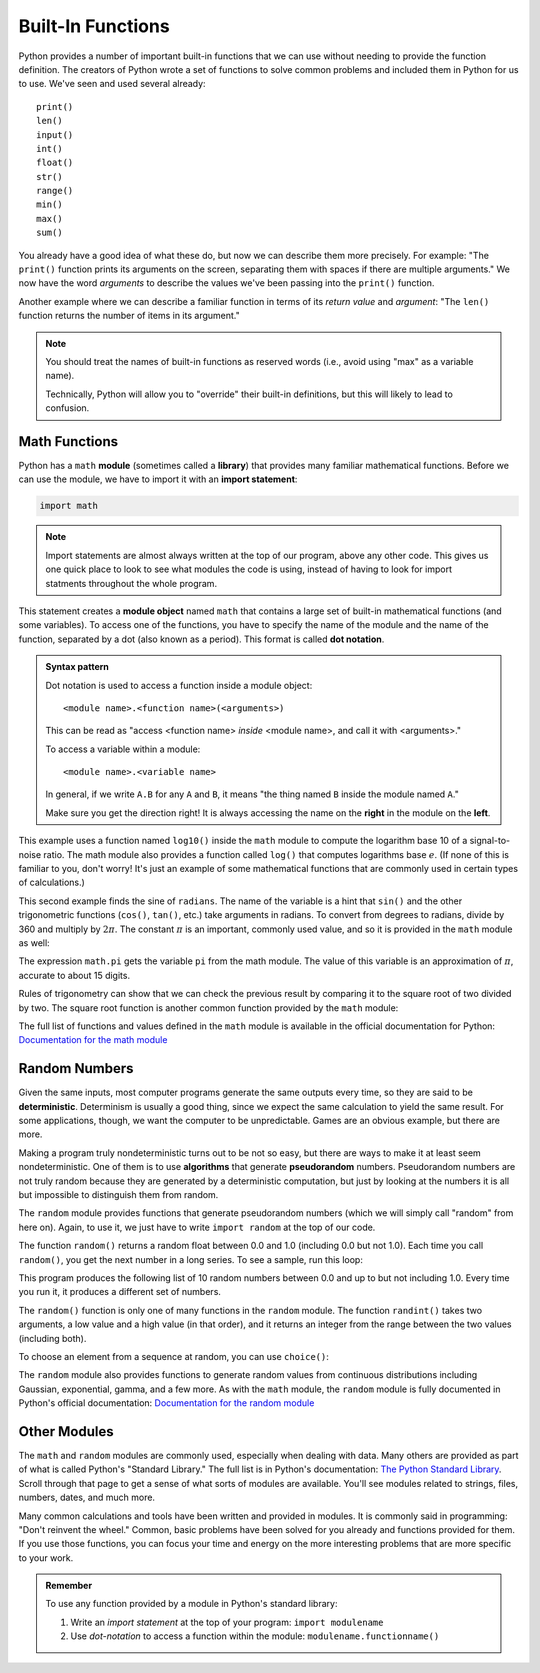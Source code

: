 
Built-In Functions
------------------

Python provides a number of important built-in functions that we can use
without needing to provide the function definition. The creators of
Python wrote a set of functions to solve common problems and included
them in Python for us to use.  We've seen and used several already:

::

   print()
   len()
   input()
   int()
   float()
   str()
   range()
   min()
   max()
   sum()

You already have a good idea of what these do, but now we can describe them
more precisely.  For example: "The ``print()`` function prints its arguments on
the screen, separating them with spaces if there are multiple arguments."  We
now have the word *arguments* to describe the values we've been passing into
the ``print()`` function.

Another example where we can describe a familiar function in terms of its *return value*
and *argument*: "The ``len()`` function returns the number of items in
its argument."  

.. note::

   You should treat the names of built-in functions as reserved words
   (i.e., avoid using "max" as a variable name).

   Technically, Python will allow you to "override" their built-in definitions,
   but this will likely to lead to confusion.

.. index:: math module, math library
.. index:: module, module object

Math Functions
~~~~~~~~~~~~~~

Python has a ``math`` **module** (sometimes called a **library**) that provides
many familiar mathematical functions. Before we can use the module, we
have to import it with an **import statement**:

.. code:: python

   import math

.. note::

   Import statements are almost always written at the top of our program,
   above any other code.  This gives us one quick place to look to see what
   modules the code is using, instead of having to look for import statments
   throughout the whole program.

.. index:: dot notation

.. _dot-notation:

This statement creates a **module object** named ``math`` that contains a
large set of built-in mathematical functions (and some variables).  To access
one of the functions, you have to specify the name of the module and the name
of the function, separated by a dot (also known as a period). This format is
called **dot notation**.

.. admonition:: Syntax pattern

   Dot notation is used to access a function inside a module object:

   ::

      <module name>.<function name>(<arguments>)

   This can be read as "access <function name> *inside* <module name>, and call
   it with <arguments>."

   To access a variable within a module:

   ::

      <module name>.<variable name>

   In general, if we write ``A.B`` for any ``A`` and ``B``, it means "the thing named ``B`` inside the module named ``A``."

   Make sure you get the direction right!  It is always accessing the name on the **right** in the module on the **left**.

.. index:: log function
.. index:: sine function
.. index:: trigonometric function

.. activecode:: builtins01

   import math

   signal_power = 120
   noise_power = 30
   ratio = signal_power / noise_power
   decibels = 10 * math.log10(ratio)
   print("Signal:", signal_power, " Noise:", noise_power)
   print("Decibels:", decibels)

This example uses a function named ``log10()`` inside the ``math`` module to
compute the logarithm base 10 of a signal-to-noise ratio.  The math module also
provides a function called ``log()`` that computes logarithms base :math:`e`.
(If none of this is familiar to you, don't worry!  It's just an example of some
mathematical functions that are commonly used in certain types of
calculations.)

.. activecode:: builtins02

   import math

   radians = 0.7
   height = math.sin(radians)
   print(height)

.. index:: pi

This second example finds the sine of ``radians``. The name of the
variable is a hint that ``sin()`` and the other trigonometric functions
(``cos()``, ``tan()``, etc.) take arguments in radians. To convert from
degrees to radians, divide by 360 and multiply by :math:`2 \pi`.  The
constant :math:`\pi` is an important, commonly used value,
and so it is provided in the ``math`` module as well:

.. activecode::  builtins03

   import math

   degrees = 45
   radians = degrees / 360.0 * 2 * math.pi
   print(math.sin(radians))

The expression ``math.pi`` gets the variable ``pi`` from the math
module. The value of this variable is an approximation of :math:`\pi`,
accurate to about 15 digits.

.. index:: sqrt() function, square root

Rules of trigonometry can show that we can check the previous result by
comparing it to the square root of two divided by two.  The square root
function is another common function provided by the ``math`` module:

.. activecode::  builtins04

   import math

   print(math.sqrt(2) / 2.0)


The full list of functions and values defined in the ``math`` module is available in the official documentation for Python: `Documentation for the math module <https://docs.python.org/3/library/math.html>`_


.. index:: random number
.. index:: deterministic, pseudorandom

Random Numbers
~~~~~~~~~~~~~~

Given the same inputs, most computer programs generate the same outputs every
time, so they are said to be **deterministic**. Determinism is usually a good
thing, since we expect the same calculation to yield the same result. For some
applications, though, we want the computer to be unpredictable. Games are an
obvious example, but there are more.

Making a program truly nondeterministic turns out to be not so easy, but there
are ways to make it at least seem nondeterministic. One of them is to use
**algorithms** that generate **pseudorandom** numbers. Pseudorandom numbers are
not truly random because they are generated by a deterministic computation, but
just by looking at the numbers it is all but impossible to distinguish them
from random.

.. index:: random module

The ``random`` module provides functions that generate pseudorandom numbers
(which we will simply call "random" from here on).  Again, to use it, we just have to write ``import random`` at the top of our code.

The function ``random()`` returns a random float between 0.0 and 1.0
(including 0.0 but not 1.0). Each time you call ``random()``, you get the
next number in a long series. To see a sample, run this loop:

.. activecode:: random01

   import random

   for i in range(10):
       x = random.random()
       print(x)

This program produces the following list of 10 random numbers between 0.0 and
up to but not including 1.0.  Every time you run it, it produces a different
set of numbers.

The ``random()`` function is only one of many functions in the ``random``
module. The function ``randint()`` takes two arguments, a low value and a high
value (in that order), and it returns an integer from the range between the two
values (including both).

.. activecode:: random02

   import random

   for i in range(10):
       x = random.randint(10, 20)
       print(x)

To choose an element from a sequence at random, you can use ``choice()``:

.. activecode:: random03

   import random

   options = ['dog', 'cat', 'emu', 'llama', 'guppy']
   for i in range(10):
       animal = random.choice(options)
       print(animal)


The ``random`` module also provides functions to generate random values
from continuous distributions including Gaussian, exponential, gamma,
and a few more.  As with the ``math`` module, the ``random`` module is fully documented in Python's official documentation: `Documentation for the random module <https://docs.python.org/3/library/random.html>`_

Other Modules
~~~~~~~~~~~~~

The ``math`` and ``random`` modules are commonly used, especially when dealing
with data.  Many others are provided as part of what is called Python's
"Standard Library."  The full list is in Python's documentation: `The Python
Standard Library <https://docs.python.org/3/library/>`_.  Scroll through that page to get a sense of what sorts of modules are available.  You'll see modules related to strings, files, numbers, dates, and much more.

Many common calculations and tools have been written and provided in modules.
It is commonly said in programming: "Don't reinvent the wheel."  Common, basic
problems have been solved for you already and functions provided for them.  If
you use those functions, you can focus your time and energy on the more
interesting problems that are more specific to your work.

.. admonition:: Remember

   To use any function provided by a module in Python's standard library:

   1. Write an *import statement* at the top of your program: ``import modulename``
   2. Use *dot-notation* to access a function within the module: ``modulename.functionname()``

